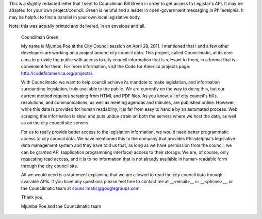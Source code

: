 This is a slightly redacted letter that I sent to Councilman Bill Green in order
to get access to Legistar's API. It may be adapted for your own project/council.
Green is helpful and a leader in open-government messaging in Philadelphia. It
may be helpful to find a parallel in your own local legislative body.

Note: this was actually printed and delivered, in an envelope and all.

    Councilman Green,

    My name is Mjumbe Poe at the City Council session on April 28, 2011. I
    mentioned that I and a few other developers are working on a project around
    city council data. This project, called Councilmatic, at its core aims to
    provide the public with access to city council information that is relevant
    to them, in a format that is convenient for them. For more information,
    visit the Code for America projects page:
    http://codeforamerica.org/projects/.

    With Councilmatic we want to help council achieve its mandate to make
    legislation, and information surrounding legislation, truly available to the
    public. We are currently on the way to doing this, but our current method
    requires scraping from HTML and PDF files. As you know, all of city
    council's bills, resolutions, and communications, as well as meeting agendas
    and minutes, are published online. However, while this data is provided for
    human readability, it is far from easy to handle by an automated process.
    Web scraping this information is slow, and puts undue strain on both the
    servers where we host the data, as well as on the city council site servers.

    For us to really provide better access to the legislation information, we
    would need better programmatic access to city council data. We have
    mentioned this to the company that provides Philadelphia's legislative data
    management system and they have told us that, as long as we have permission
    from the council, we can be granted API (application programming interface)
    access to their storage. We are, of course, only requesting read access, and
    it is to no information that is not already available in human-readable form
    through the city council site.

    All we would need is a statement explaining that we are allowed to read the
    city council data through available APIs. If you have any questions please
    feel free to contact me at __<email>__ or __<phone>__, or the Councilmatic
    team at councilmatic@googlegroups.com.

    Thank you,



    Mjumbe Poe and the
    Councilmatic team
